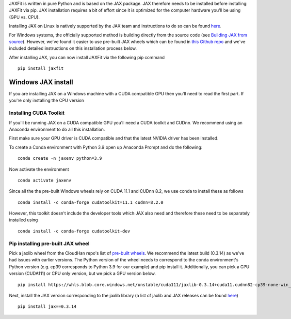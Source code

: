 JAXFit is written in pure Python and is based on the JAX package. JAX therefore needs to be installed before installing JAXFit via pip. JAX installation requires a bit of effort since it is optimized for the computer hardware you'll be using (GPU vs. CPU). 

Installing JAX on Linux is natively supported by the JAX team and instructions to do so can be found `here <https://github.com/google/jax#installation>`_. 

For Windows systems, the officially supported method is building directly from the source code (see `Building JAX from source <https://jax.readthedocs.io/en/latest/developer.html#building-from-source>`_). However, we've found it easier to use pre-built JAX wheels which can be found in `this Github repo <https://github.com/cloudhan/jax-windows-builder>`_ and we've included detailed instructions on this installation process below.

After installing JAX, you can now install JAXFit via the following pip command

::

    pip install jaxfit


Windows JAX install
~~~~~~~~~~~~~~~~~~~

If you are installing JAX on a Windows machine with a CUDA compatible GPU then 
you'll need to read the first part. If you're only installing the CPU version

Installing CUDA Toolkit
^^^^^^^^^^^^^^^^^^^^^^^

If you'll be running JAX on a CUDA compatible GPU you'll need a CUDA toolkit 
and CUDnn. We recommend using an Anaconda environment to do all this installation.

First make sure your GPU driver is CUDA compatible and that the latest NVIDIA 
driver has been installed.

To create a Conda environment with Python 3.9 open up Anaconda Prompt and do the 
following:

::

    conda create -n jaxenv python=3.9

Now activate the environment

::

    conda activate jaxenv

Since all the the pre-built Windows wheels rely on CUDA 11.1 and CUDnn 8.2, we 
use conda to install these as follows

::

    conda install -c conda-forge cudatoolkit=11.1 cudnn=8.2.0

However, this toolkit doesn't include the developer tools which JAX also need 
and therefore these need to be separately installed using

::

    conda install -c conda-forge cudatoolkit-dev

Pip installing pre-built JAX wheel
^^^^^^^^^^^^^^^^^^^^^^^^^^^^^^^^^^^

Pick a jaxlib wheel from the CloudHan repo's list 
of `pre-built wheels <https://whls.blob.core.windows.net/unstable/index.html>`_. 
We recommend the latest build (0.3.14) as we've had issues with earlier 
versions. The Python version of the wheel needs to correspond to the conda 
environment's Python version (e.g. cp39 corresponds to Python 3.9 for our 
example) and pip install it. Additionally, you can pick a GPU version (CUDA111) 
or CPU only version, but we pick a GPU version below.

::

    pip install https://whls.blob.core.windows.net/unstable/cuda111/jaxlib-0.3.14+cuda11.cudnn82-cp39-none-win_amd64.whl

Next, install the JAX version corresponding to the jaxlib library (a list of 
jaxlib and JAX releases can be found `here <https://github.com/google/jax/blob/main/CHANGELOG.md>`_)

::

    pip install jax==0.3.14